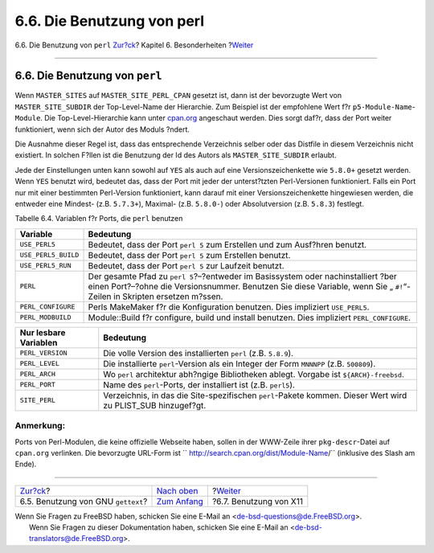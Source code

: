 ===========================
6.6. Die Benutzung von perl
===========================

.. raw:: html

   <div class="navheader">

6.6. Die Benutzung von ``perl``
`Zur?ck <using-gettext.html>`__?
Kapitel 6. Besonderheiten
?\ `Weiter <using-x11.html>`__

--------------

.. raw:: html

   </div>

.. raw:: html

   <div class="sect1">

.. raw:: html

   <div class="titlepage" xmlns="">

.. raw:: html

   <div>

.. raw:: html

   <div>

6.6. Die Benutzung von ``perl``
-------------------------------

.. raw:: html

   </div>

.. raw:: html

   </div>

.. raw:: html

   </div>

Wenn ``MASTER_SITES`` auf ``MASTER_SITE_PERL_CPAN`` gesetzt ist, dann
ist der bevorzugte Wert von ``MASTER_SITE_SUBDIR`` der Top-Level-Name
der Hierarchie. Zum Beispiel ist der empfohlene Wert f?r
``p5-Module-Name``-``Module``. Die Top-Level-Hierarchie kann unter
`cpan.org <http://cpan.org/modules/by-module/>`__ angeschaut werden.
Dies sorgt daf?r, dass der Port weiter funktioniert, wenn sich der Autor
des Moduls ?ndert.

Die Ausnahme dieser Regel ist, dass das entsprechende Verzeichnis selber
oder das Distfile in diesem Verzeichnis nicht existiert. In solchen
F?llen ist die Benutzung der Id des Autors als ``MASTER_SITE_SUBDIR``
erlaubt.

Jede der Einstellungen unten kann sowohl auf ``YES`` als auch auf eine
Versionszeichenkette wie ``5.8.0+`` gesetzt werden. Wenn ``YES`` benutzt
wird, bedeutet das, dass der Port mit jeder der unterst?tzten
Perl-Versionen funktioniert. Falls ein Port nur mit einer bestimmten
Perl-Version funktioniert, kann darauf mit einer Versionszeichenkette
hingewiesen werden, die entweder eine Mindest- (z.B. ``5.7.3+``),
Maximal- (z.B. ``5.8.0-``) oder Absolutversion (z.B. ``5.8.3``)
festlegt.

.. raw:: html

   <div class="table">

.. raw:: html

   <div class="table-title">

Tabelle 6.4. Variablen f?r Ports, die ``perl`` benutzen

.. raw:: html

   </div>

.. raw:: html

   <div class="table-contents">

+-----------------------+----------------------------------------------------------------------------------------------------------------------------------------------------------------------------------------------------------------+
| Variable              | Bedeutung                                                                                                                                                                                                      |
+=======================+================================================================================================================================================================================================================+
| ``USE_PERL5``         | Bedeutet, dass der Port ``perl 5`` zum Erstellen und zum Ausf?hren benutzt.                                                                                                                                    |
+-----------------------+----------------------------------------------------------------------------------------------------------------------------------------------------------------------------------------------------------------+
| ``USE_PERL5_BUILD``   | Bedeutet, dass der Port ``perl 5`` zum Erstellen benutzt.                                                                                                                                                      |
+-----------------------+----------------------------------------------------------------------------------------------------------------------------------------------------------------------------------------------------------------+
| ``USE_PERL5_RUN``     | Bedeutet, dass der Port ``perl 5`` zur Laufzeit benutzt.                                                                                                                                                       |
+-----------------------+----------------------------------------------------------------------------------------------------------------------------------------------------------------------------------------------------------------+
| ``PERL``              | Der gesamte Pfad zu ``perl 5``?–?entweder im Basissystem oder nachinstalliert ?ber einen Port?–?ohne die Versionsnummer. Benutzen Sie diese Variable, wenn Sie „ ``#!``“-Zeilen in Skripten ersetzen m?ssen.   |
+-----------------------+----------------------------------------------------------------------------------------------------------------------------------------------------------------------------------------------------------------+
| ``PERL_CONFIGURE``    | Perls MakeMaker f?r die Konfiguration benutzen. Dies impliziert ``USE_PERL5``.                                                                                                                                 |
+-----------------------+----------------------------------------------------------------------------------------------------------------------------------------------------------------------------------------------------------------+
| ``PERL_MODBUILD``     | Module::Build f?r configure, build und install benutzen. Dies impliziert ``PERL_CONFIGURE``.                                                                                                                   |
+-----------------------+----------------------------------------------------------------------------------------------------------------------------------------------------------------------------------------------------------------+

+-------------------------+-----------------------------------------------------------------------------------------------------------------+
| Nur lesbare Variablen   | Bedeutung                                                                                                       |
+=========================+=================================================================================================================+
| ``PERL_VERSION``        | Die volle Version des installierten ``perl`` (z.B. ``5.8.9``).                                                  |
+-------------------------+-----------------------------------------------------------------------------------------------------------------+
| ``PERL_LEVEL``          | Die installierte ``perl``-Version als ein Integer der Form ``MNNNPP`` (z.B. ``500809``).                        |
+-------------------------+-----------------------------------------------------------------------------------------------------------------+
| ``PERL_ARCH``           | Wo ``perl`` architektur abh?ngige Bibliotheken ablegt. Vorgabe ist ``${ARCH}-freebsd``.                         |
+-------------------------+-----------------------------------------------------------------------------------------------------------------+
| ``PERL_PORT``           | Name des ``perl``-Ports, der installiert ist (z.B. ``perl5``).                                                  |
+-------------------------+-----------------------------------------------------------------------------------------------------------------+
| ``SITE_PERL``           | Verzeichnis, in das die Site-spezifischen ``perl``-Pakete kommen. Dieser Wert wird zu PLIST\_SUB hinzugef?gt.   |
+-------------------------+-----------------------------------------------------------------------------------------------------------------+

.. raw:: html

   </div>

.. raw:: html

   </div>

.. raw:: html

   <div class="note" xmlns="">

Anmerkung:
~~~~~~~~~~

Ports von Perl-Modulen, die keine offizielle Webseite haben, sollen in
der WWW-Zeile ihrer ``pkg-descr``-Datei auf ``cpan.org`` verlinken. Die
bevorzugte URL-Form ist
``         http://search.cpan.org/dist/Module-Name/`` (inklusive des
Slash am Ende).

.. raw:: html

   </div>

.. raw:: html

   </div>

.. raw:: html

   <div class="navfooter">

--------------

+---------------------------------------+--------------------------------+----------------------------------+
| `Zur?ck <using-gettext.html>`__?      | `Nach oben <special.html>`__   | ?\ `Weiter <using-x11.html>`__   |
+---------------------------------------+--------------------------------+----------------------------------+
| 6.5. Benutzung von GNU ``gettext``?   | `Zum Anfang <index.html>`__    | ?6.7. Benutzung von X11          |
+---------------------------------------+--------------------------------+----------------------------------+

.. raw:: html

   </div>

| Wenn Sie Fragen zu FreeBSD haben, schicken Sie eine E-Mail an
  <de-bsd-questions@de.FreeBSD.org\ >.
|  Wenn Sie Fragen zu dieser Dokumentation haben, schicken Sie eine
  E-Mail an <de-bsd-translators@de.FreeBSD.org\ >.
